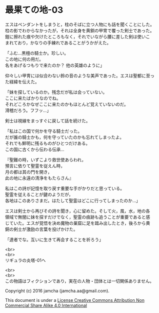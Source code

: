 #+OPTIONS: toc:nil
#+OPTIONS: \n:t

* 最果ての地-03

  エスはペンダントをしまうと，柱のそばに立つ人物にも話を聞くことにした。
  柱の影でわからなかったが，それは全身を黄銅の甲冑で覆った剣士であった。
  鎧に擦れた痕や欠けたところもなく，それでいながら腰に差した剣は使いこ
  まれており，かなりの手練れであることがうかがえた。

  「ふむ…黒檀の騎士か。珍しい。
  この地に何の用だ。
  名をあげるつもりで来たのか？ 他の英雄のように」

  仰々しい甲冑には似合わない鈴の音のような美声であった。エスは聖都に至っ
  た経緯を伝えた。

  「妹を探しているのか。残念だが私は会っていない。
  ここに来たばかりなのでね。
  それどころかなぜここに来たのかもほとんど覚えていないのだ。
  滑稽だろう。フフッ…」

  剣士は視線をまっすぐに戻して話を続けた。

  「私はこの国で何かを守る騎士だった。
  だが誰の騎士かも，何を守っていたのかも忘れてしまったよ。
  それでも鮮明に残るものがひとつだけある。
  この国に古くから伝わる伝承…
  
  『聖難の時，いずこより救世使あらわれ，
  預言に依りて聖霊を従えん時，
  月の都は其の門を開き，
  此の地に永遠の清浄をもたらさん』
  
  私はこの詩が記憶を取り戻す重要な手がかりだと思っている。
  聖霊を従えることが鍵のようだが，
  各地はこのありさまだ。はたして聖霊はどこに行ってしまったのか…」

  エスは剣士から再びその詩を聞き，心に留めた。そして火，風，水，地の各
  領域で無闇に妹を探すだけでなく，聖霊の痕跡も追うことが重要であると感
  じていた。エスが覚悟を決め魔物の巣窟に足を踏み出したとき，後ろから黄
  銅の剣士が激励の言葉を投げかけた。

  「達者でな。互いに生きて再会することを祈ろう」
  
  <br>
  <br>
  リギュラの炎塔-01へ

  <br>
  <br>
  この物語はフィクションであり，実在の人物・団体とは一切関係ありません。

  Copyright (c) 2016 jamcha (jamcha.aa@gmail.com).

  This document is under a [[http://creativecommons.org/licenses/by-nc-sa/4.0/deed][License Creative Commons Attribution Non Commercial Share Alike 4.0 International]]

  [[http://creativecommons.org/licenses/by-nc-sa/4.0/deed][file:http://i.creativecommons.org/l/by-nc-sa/3.0/80x15.png]]

